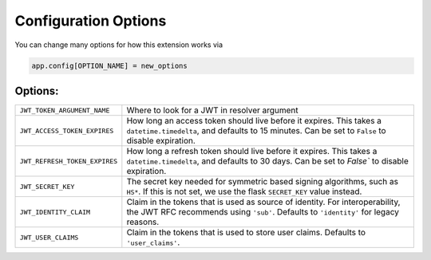 .. _Configuration Options:

Configuration Options
=====================

You can change many options for how this extension works via

.. code-block:: python

  app.config[OPTION_NAME] = new_options

Options:
~~~~~~~~~~~~~~~~

================================= =================================================
``JWT_TOKEN_ARGUMENT_NAME``        Where to look for a JWT in resolver argument
``JWT_ACCESS_TOKEN_EXPIRES``       How long an access token should live before
                                   it expires. This takes a ``datetime.timedelta``,
                                   and defaults to 15 minutes. Can be set to
                                   ``False`` to disable expiration.
``JWT_REFRESH_TOKEN_EXPIRES``      How long a refresh token should live before
                                   it expires. This takes a ``datetime.timedelta``,
                                   and defaults to 30 days. Can be set to
                                   `False`` to disable expiration.
``JWT_SECRET_KEY``                 The secret key needed for symmetric based signing
                                   algorithms, such as ``HS*``. If this is not set,
                                   we use the flask ``SECRET_KEY`` value instead.
``JWT_IDENTITY_CLAIM``             Claim in the tokens that is used as source of identity.
                                   For interoperability, the JWT RFC recommends using
                                   ``'sub'``. Defaults to ``'identity'`` for legacy reasons.
``JWT_USER_CLAIMS``                Claim in the tokens that is used to store user claims.
                                   Defaults to ``'user_claims'``.
================================= =================================================